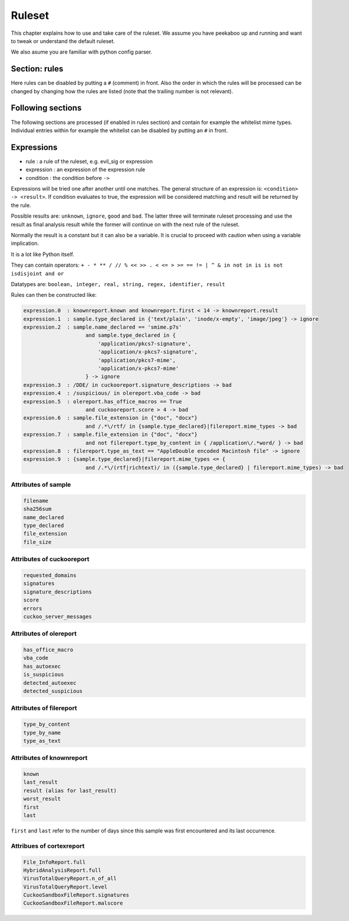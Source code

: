 =======
Ruleset
=======

This chapter explains how to use and take care of the ruleset. We assume you
have peekaboo up and running and want to tweak or understand the default
ruleset.

We also asume you are familiar with python config parser.

Section: rules
==============

Here rules can be disabled by putting a ``#`` (comment) in front. Also the
order in which the rules will be processed can be changed by changing how
the rules are listed (note that the trailing number is not relevant).

Following sections
==================

The following sections are processed (if enabled in rules section) and
contain for example the whitelist mime types. Individual entries within
for example the whitelist can be disabled by putting an ``#`` in front.

Expressions
===========

* rule : a rule of the ruleset, e.g. evil_sig or expression
* expression : an expression of the expression rule
* condition : the condition before ``->``

Expressions will be tried one after another until one matches. The general
structure of an expression is: ``<condition> -> <result>``. If condition
evaluates to true, the expression will be considered matching and result will
be returned by the rule.

Possible results are: ``unknown``, ``ignore``, ``good`` and ``bad``. The
latter three will terminate ruleset processing and use the result as final
analysis result while the former will continue on with the next rule of the
ruleset.

Normally the result is a constant but it can also be a variable. It is crucial
to proceed with caution when using a variable implication.


It is a lot like Python itself.

They can contain operators:
``+ - * ** / // % << >> . < <= > >= == != | ^ & in not in is is not isdisjoint and or``

Datatypes are:
``boolean, integer, real, string, regex, identifier, result``

Rules can then be constructed like:

.. code-block:: shell

    expression.0  : knownreport.known and knownreport.first < 14 -> knownreport.result
    expression.1  : sample.type_declared in {'text/plain', 'inode/x-empty', 'image/jpeg'} -> ignore
    expression.2  : sample.name_declared == 'smime.p7s'
                        and sample.type_declared in {
                            'application/pkcs7-signature',
                            'application/x-pkcs7-signature',
                            'application/pkcs7-mime',
                            'application/x-pkcs7-mime'
                        } -> ignore
    expression.3  : /DDE/ in cuckooreport.signature_descriptions -> bad
    expression.4  : /suspicious/ in olereport.vba_code -> bad
    expression.5  : olereport.has_office_macros == True
                        and cuckooreport.score > 4 -> bad
    expression.6  : sample.file_extension in {"doc", "docx"}
                        and /.*\/rtf/ in {sample.type_declared}|filereport.mime_types -> bad
    expression.7  : sample.file_extension in {"doc", "docx"}
                        and not filereport.type_by_content in { /application\/.*word/ } -> bad
    expression.8  : filereport.type_as_text == "AppleDouble encoded Macintosh file" -> ignore
    expression.9  : {sample.type_declared}|filereport.mime_types <= {
                        and /.*\/(rtf|richtext)/ in ({sample.type_declared} | filereport.mime_types) -> bad

Attributes of sample
--------------------

.. code-block:: shell

    filename
    sha256sum
    name_declared
    type_declared
    file_extension
    file_size

Attributes of cuckooreport
--------------------------

.. code-block:: shell

    requested_domains
    signatures
    signature_descriptions
    score
    errors
    cuckoo_server_messages

Attributes of olereport
-----------------------

.. code-block:: shell

    has_office_macro
    vba_code
    has_autoexec
    is_suspicious
    detected_autoexec
    detected_suspicious

Attributes of filereport
------------------------

.. code-block:: shell

    type_by_content
    type_by_name
    type_as_text

Attributes of knownreport
------------------------

.. code-block:: shell

    known
    last_result
    result (alias for last_result)
    worst_result
    first
    last

``first`` and ``last`` refer to the number of days since this sample was first
encountered and its last occurrence.

Attribues of cortexreport
-------------------------

.. code-block:: shell

    File_InfoReport.full
    HybridAnalysisReport.full
    VirusTotalQueryReport.n_of_all
    VirusTotalQueryReport.level
    CuckooSandboxFileReport.signatures
    CuckooSandboxFileReport.malscore
